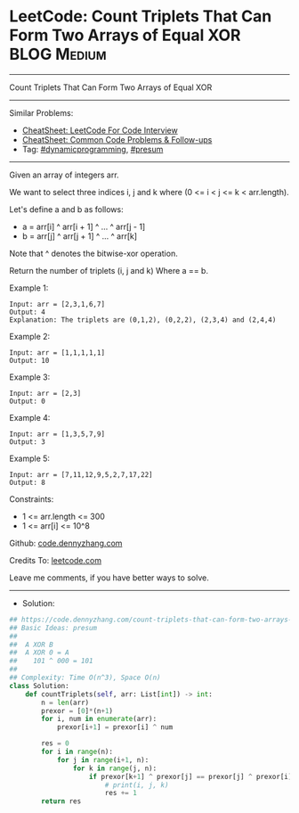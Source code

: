 * LeetCode: Count Triplets That Can Form Two Arrays of Equal XOR :BLOG:Medium:
#+STARTUP: showeverything
#+OPTIONS: toc:nil \n:t ^:nil creator:nil d:nil
:PROPERTIES:
:type:     dynamicprogramming, presum
:END:
---------------------------------------------------------------------
Count Triplets That Can Form Two Arrays of Equal XOR
---------------------------------------------------------------------
#+BEGIN_HTML
<a href="https://github.com/dennyzhang/code.dennyzhang.com/tree/master/problems/count-triplets-that-can-form-two-arrays-of-equal-xor"><img align="right" width="200" height="183" src="https://www.dennyzhang.com/wp-content/uploads/denny/watermark/github.png" /></a>
#+END_HTML
Similar Problems:
- [[https://cheatsheet.dennyzhang.com/cheatsheet-leetcode-A4][CheatSheet: LeetCode For Code Interview]]
- [[https://cheatsheet.dennyzhang.com/cheatsheet-followup-A4][CheatSheet: Common Code Problems & Follow-ups]]
- Tag: [[https://code.dennyzhang.com/review-dynamicprogramming][#dynamicprogramming]], [[https://code.dennyzhang.com/followup-presum][#presum]]
---------------------------------------------------------------------
Given an array of integers arr.

We want to select three indices i, j and k where (0 <= i < j <= k < arr.length).

Let's define a and b as follows:

- a = arr[i] ^ arr[i + 1] ^ ... ^ arr[j - 1]
- b = arr[j] ^ arr[j + 1] ^ ... ^ arr[k]

Note that ^ denotes the bitwise-xor operation.

Return the number of triplets (i, j and k) Where a == b.
 
Example 1:
#+BEGIN_EXAMPLE
Input: arr = [2,3,1,6,7]
Output: 4
Explanation: The triplets are (0,1,2), (0,2,2), (2,3,4) and (2,4,4)
#+END_EXAMPLE

Example 2:
#+BEGIN_EXAMPLE
Input: arr = [1,1,1,1,1]
Output: 10
#+END_EXAMPLE

Example 3:
#+BEGIN_EXAMPLE
Input: arr = [2,3]
Output: 0
#+END_EXAMPLE

Example 4:
#+BEGIN_EXAMPLE
Input: arr = [1,3,5,7,9]
Output: 3
#+END_EXAMPLE

Example 5:
#+BEGIN_EXAMPLE
Input: arr = [7,11,12,9,5,2,7,17,22]
Output: 8
#+END_EXAMPLE
 
Constraints:

- 1 <= arr.length <= 300
- 1 <= arr[i] <= 10^8

Github: [[https://github.com/dennyzhang/code.dennyzhang.com/tree/master/problems/count-triplets-that-can-form-two-arrays-of-equal-xor][code.dennyzhang.com]]

Credits To: [[https://leetcode.com/problems/count-triplets-that-can-form-two-arrays-of-equal-xor/description/][leetcode.com]]

Leave me comments, if you have better ways to solve.
---------------------------------------------------------------------
- Solution:

#+BEGIN_SRC python
## https://code.dennyzhang.com/count-triplets-that-can-form-two-arrays-of-equal-xor
## Basic Ideas: presum
##
##  A XOR B
##  A XOR 0 = A
##    101 ^ 000 = 101
##
## Complexity: Time O(n^3), Space O(n)
class Solution:
    def countTriplets(self, arr: List[int]) -> int:
        n = len(arr)
        prexor = [0]*(n+1)
        for i, num in enumerate(arr):
            prexor[i+1] = prexor[i] ^ num

        res = 0
        for i in range(n):
            for j in range(i+1, n):
                for k in range(j, n):
                    if prexor[k+1] ^ prexor[j] == prexor[j] ^ prexor[i]:
                        # print(i, j, k)
                        res += 1
        return res
#+END_SRC

#+BEGIN_HTML
<div style="overflow: hidden;">
<div style="float: left; padding: 5px"> <a href="https://www.linkedin.com/in/dennyzhang001"><img src="https://www.dennyzhang.com/wp-content/uploads/sns/linkedin.png" alt="linkedin" /></a></div>
<div style="float: left; padding: 5px"><a href="https://github.com/dennyzhang"><img src="https://www.dennyzhang.com/wp-content/uploads/sns/github.png" alt="github" /></a></div>
<div style="float: left; padding: 5px"><a href="https://www.dennyzhang.com/slack" target="_blank" rel="nofollow"><img src="https://www.dennyzhang.com/wp-content/uploads/sns/slack.png" alt="slack"/></a></div>
</div>
#+END_HTML
